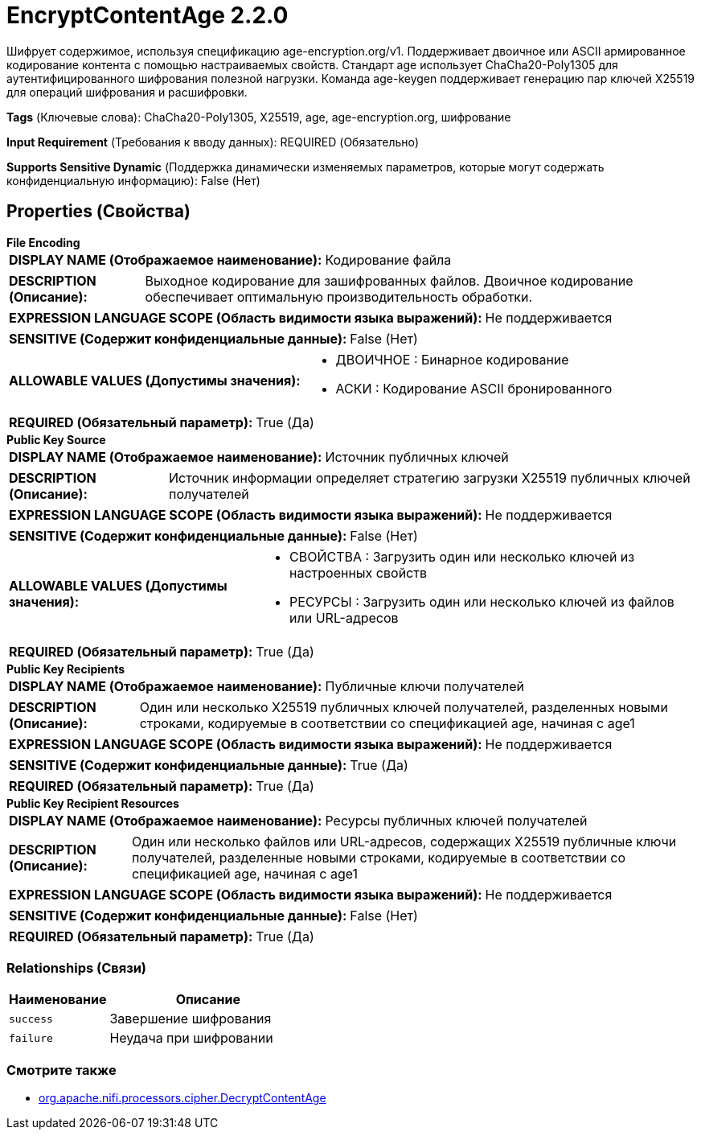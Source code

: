 = EncryptContentAge 2.2.0

Шифрует содержимое, используя спецификацию age-encryption.org/v1. Поддерживает двоичное или ASCII армированное кодирование контента с помощью настраиваемых свойств. Стандарт age использует ChaCha20-Poly1305 для аутентифицированного шифрования полезной нагрузки. Команда age-keygen поддерживает генерацию пар ключей X25519 для операций шифрования и расшифровки.

[horizontal]
*Tags* (Ключевые слова):
ChaCha20-Poly1305, X25519, age, age-encryption.org, шифрование
[horizontal]
*Input Requirement* (Требования к вводу данных):
REQUIRED (Обязательно)
[horizontal]
*Supports Sensitive Dynamic* (Поддержка динамически изменяемых параметров, которые могут содержать конфиденциальную информацию):
 False (Нет) 



== Properties (Свойства)


.*File Encoding*
************************************************
[horizontal]
*DISPLAY NAME (Отображаемое наименование):*:: Кодирование файла

[horizontal]
*DESCRIPTION (Описание):*:: Выходное кодирование для зашифрованных файлов. Двоичное кодирование обеспечивает оптимальную производительность обработки.


[horizontal]
*EXPRESSION LANGUAGE SCOPE (Область видимости языка выражений):*:: Не поддерживается
[horizontal]
*SENSITIVE (Содержит конфиденциальные данные):*::  False (Нет) 

[horizontal]
*ALLOWABLE VALUES (Допустимы значения):*::

* ДВОИЧНОЕ : Бинарное кодирование

* АСКИ : Кодирование ASCII бронированного


[horizontal]
*REQUIRED (Обязательный параметр):*::  True (Да) 
************************************************
.*Public Key Source*
************************************************
[horizontal]
*DISPLAY NAME (Отображаемое наименование):*:: Источник публичных ключей

[horizontal]
*DESCRIPTION (Описание):*:: Источник информации определяет стратегию загрузки X25519 публичных ключей получателей


[horizontal]
*EXPRESSION LANGUAGE SCOPE (Область видимости языка выражений):*:: Не поддерживается
[horizontal]
*SENSITIVE (Содержит конфиденциальные данные):*::  False (Нет) 

[horizontal]
*ALLOWABLE VALUES (Допустимы значения):*::

* СВОЙСТВА : Загрузить один или несколько ключей из настроенных свойств

* РЕСУРСЫ : Загрузить один или несколько ключей из файлов или URL-адресов


[horizontal]
*REQUIRED (Обязательный параметр):*::  True (Да) 
************************************************
.*Public Key Recipients*
************************************************
[horizontal]
*DISPLAY NAME (Отображаемое наименование):*:: Публичные ключи получателей

[horizontal]
*DESCRIPTION (Описание):*:: Один или несколько X25519 публичных ключей получателей, разделенных новыми строками, кодируемые в соответствии со спецификацией age, начиная с age1


[horizontal]
*EXPRESSION LANGUAGE SCOPE (Область видимости языка выражений):*:: Не поддерживается
[horizontal]
*SENSITIVE (Содержит конфиденциальные данные):*::  True (Да) 

[horizontal]
*REQUIRED (Обязательный параметр):*::  True (Да) 
************************************************
.*Public Key Recipient Resources*
************************************************
[horizontal]
*DISPLAY NAME (Отображаемое наименование):*:: Ресурсы публичных ключей получателей

[horizontal]
*DESCRIPTION (Описание):*:: Один или несколько файлов или URL-адресов, содержащих X25519 публичные ключи получателей, разделенные новыми строками, кодируемые в соответствии со спецификацией age, начиная с age1


[horizontal]
*EXPRESSION LANGUAGE SCOPE (Область видимости языка выражений):*:: Не поддерживается
[horizontal]
*SENSITIVE (Содержит конфиденциальные данные):*::  False (Нет) 

[horizontal]
*REQUIRED (Обязательный параметр):*::  True (Да) 
************************************************










=== Relationships (Связи)

[cols="1a,2a",options="header",]
|===
|Наименование |Описание

|`success`
|Завершение шифрования

|`failure`
|Неудача при шифровании

|===











=== Смотрите также


* xref:components/org.apache.nifi.processors.cipher.DecryptContentAge[org.apache.nifi.processors.cipher.DecryptContentAge]



